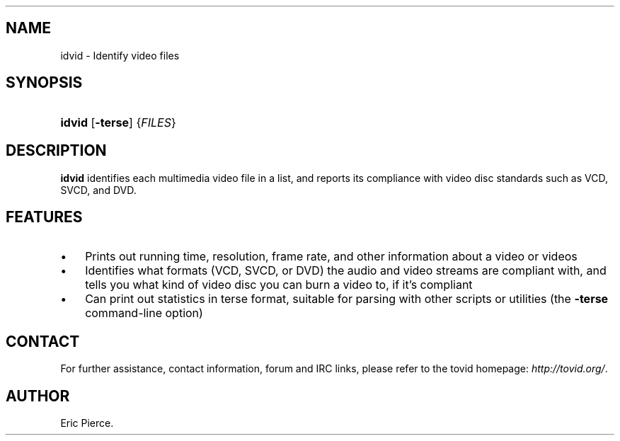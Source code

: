 .\"Generated by db2man.xsl. Don't modify this, modify the source.
.de Sh \" Subsection
.br
.if t .Sp
.ne 5
.PP
\fB\\$1\fR
.PP
..
.de Sp \" Vertical space (when we can't use .PP)
.if t .sp .5v
.if n .sp
..
.de Ip \" List item
.br
.ie \\n(.$>=3 .ne \\$3
.el .ne 3
.IP "\\$1" \\$2
..
.TH "" 1 "" "" ""
.SH NAME
idvid \- Identify video files
.SH "SYNOPSIS"
.ad l
.hy 0
.HP 6
\fBidvid\fR [\fB\-terse\fR] {\fIFILES\fR}
.ad
.hy

.SH "DESCRIPTION"

.PP
\fBidvid\fR identifies each multimedia video file in a list, and reports its compliance with video disc standards such as VCD, SVCD, and DVD\&.

.SH "FEATURES"

.TP 3
\(bu
Prints out running time, resolution, frame rate, and other information about a video or videos
.TP
\(bu
Identifies what formats (VCD, SVCD, or DVD) the audio and video streams are compliant with, and tells you what kind of video disc you can burn a video to, if it's compliant
.TP
\(bu
Can print out statistics in terse format, suitable for parsing with other scripts or utilities (the \fB\-terse\fR command\-line option)
.LP

.SH "CONTACT"

.PP
For further assistance, contact information, forum and IRC links, please refer to the tovid homepage: \fIhttp://tovid.org/\fR\&.

.SH AUTHOR
Eric Pierce.
